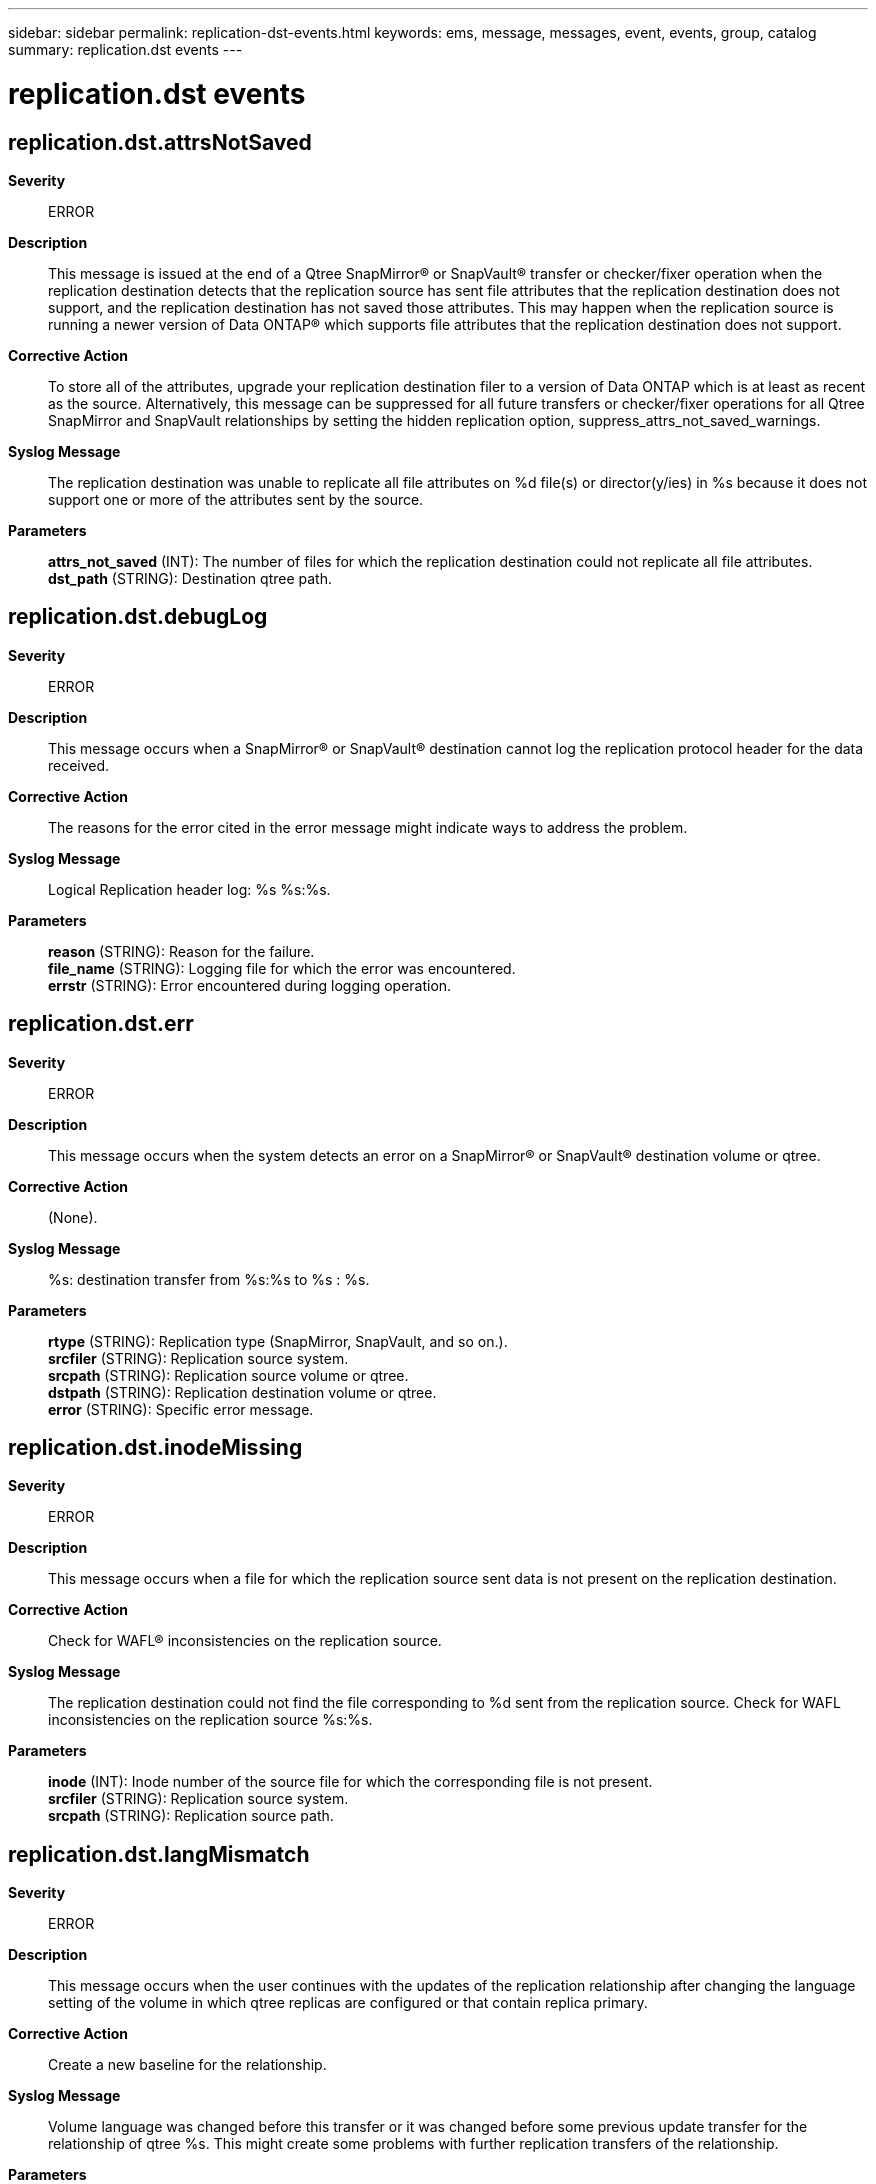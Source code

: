---
sidebar: sidebar
permalink: replication-dst-events.html
keywords: ems, message, messages, event, events, group, catalog
summary: replication.dst events
---

= replication.dst events
:toclevels: 1
:hardbreaks:
:nofooter:
:icons: font
:linkattrs:
:imagesdir: ./media/

== replication.dst.attrsNotSaved
*Severity*::
ERROR
*Description*::
This message is issued at the end of a Qtree SnapMirror(R) or SnapVault(R) transfer or checker/fixer operation when the replication destination detects that the replication source has sent file attributes that the replication destination does not support, and the replication destination has not saved those attributes. This may happen when the replication source is running a newer version of Data ONTAP(R) which supports file attributes that the replication destination does not support.
*Corrective Action*::
To store all of the attributes, upgrade your replication destination filer to a version of Data ONTAP which is at least as recent as the source. Alternatively, this message can be suppressed for all future transfers or checker/fixer operations for all Qtree SnapMirror and SnapVault relationships by setting the hidden replication option, suppress_attrs_not_saved_warnings.
*Syslog Message*::
The replication destination was unable to replicate all file attributes on %d file(s) or director(y/ies) in %s because it does not support one or more of the attributes sent by the source.
*Parameters*::
*attrs_not_saved* (INT): The number of files for which the replication destination could not replicate all file attributes.
*dst_path* (STRING): Destination qtree path.

== replication.dst.debugLog
*Severity*::
ERROR
*Description*::
This message occurs when a SnapMirror(R) or SnapVault(R) destination cannot log the replication protocol header for the data received.
*Corrective Action*::
The reasons for the error cited in the error message might indicate ways to address the problem.
*Syslog Message*::
Logical Replication header log: %s %s:%s.
*Parameters*::
*reason* (STRING): Reason for the failure.
*file_name* (STRING): Logging file for which the error was encountered.
*errstr* (STRING): Error encountered during logging operation.

== replication.dst.err
*Severity*::
ERROR
*Description*::
This message occurs when the system detects an error on a SnapMirror(R) or SnapVault(R) destination volume or qtree.
*Corrective Action*::
(None).
*Syslog Message*::
%s: destination transfer from %s:%s to %s : %s.
*Parameters*::
*rtype* (STRING): Replication type (SnapMirror, SnapVault, and so on.).
*srcfiler* (STRING): Replication source system.
*srcpath* (STRING): Replication source volume or qtree.
*dstpath* (STRING): Replication destination volume or qtree.
*error* (STRING): Specific error message.

== replication.dst.inodeMissing
*Severity*::
ERROR
*Description*::
This message occurs when a file for which the replication source sent data is not present on the replication destination.
*Corrective Action*::
Check for WAFL(R) inconsistencies on the replication source.
*Syslog Message*::
The replication destination could not find the file corresponding to %d sent from the replication source. Check for WAFL inconsistencies on the replication source %s:%s.
*Parameters*::
*inode* (INT): Inode number of the source file for which the corresponding file is not present.
*srcfiler* (STRING): Replication source system.
*srcpath* (STRING): Replication source path.

== replication.dst.langMismatch
*Severity*::
ERROR
*Description*::
This message occurs when the user continues with the updates of the replication relationship after changing the language setting of the volume in which qtree replicas are configured or that contain replica primary.
*Corrective Action*::
Create a new baseline for the relationship.
*Syslog Message*::
Volume language was changed before this transfer or it was changed before some previous update transfer for the relationship of qtree %s. This might create some problems with further replication transfers of the relationship.
*Parameters*::
*qtpath* (STRING): Destination qtree path.

== replication.dst.lostACL
*Severity*::
ERROR
*Description*::
This message occurs when a replication update discovers that an inode that is supposed to have an ACL does not have one, causing the replication to fail.
*Corrective Action*::
If the replication destination is a SnapMirror(R) destination, run the 'snapmirror quiesce' command to quiesce the replication relation, then run the 'snapmirror check -F' command under the guidance of NetApp technical support. If the destination is a SnapVault(R) destination, run the 'snapvault check -F' command under the guidance of NetApp technical support.
*Syslog Message*::
Replication transfer from %s:%s to %s:%s: the destination could not find ACL %d for source inode %d.
*Parameters*::
*srcfiler* (STRING): Replication source system.
*srcpath* (STRING): Replication source path.
*dstfiler* (STRING): Replication destination system.
*dstpath* (STRING): Replication destination path.
*acl_inode* (INT): Inode number of source ACL.
*file_inode* (INT): Inode number of the replication source file.

== replication.dst.noCommonSnap
*Severity*::
ERROR
*Description*::
This message occurs when a SnapVault(R) or SnapMirror(R) relationship cannot be resynchronized because there is no usable Snapshot(tm) copy that the source and destination have in common. In such situations, the 'snapvault start -r' and 'snapmirror resync' commands cannot be successfully completed.
*Corrective Action*::
The relationship cannot be resynchronized so it must be reinitialized. For SnapMirror, use the 'snapmirror initialize' command. For SnapVault, use the 'snapvault start' command. Either run the baseline transfer to a new qtree, or remove the existing qtree before starting the transfer. Refer to the Data Protection Guide for details.
*Syslog Message*::
%s: destination transfer from %s:%s to %s:%s : no common Snapshot copy to use as the base for resynchronization.
*Parameters*::
*rtype* (STRING): Replication type (SnapMirror, SnapVault, and so on.).
*srcfiler* (STRING): Replication source system.
*srcpath* (STRING): Replication source path.
*dstfiler* (STRING): Replication destination system.
*dstpath* (STRING): Replication destination path.
*rplerror* (STRING): Replication error message.
*waflerror* (STRING): WAFL(R) error

== replication.dst.noMemory
*Severity*::
ALERT
*Description*::
This message occurs when there is insufficient memory on the SnapMirror(R) or SnapVault(R) destination for the transfer to continue.
*Corrective Action*::
(None).
*Syslog Message*::
System is low on memory; aborting %s destination transfer.
*Parameters*::
*rtype* (STRING): Replication type (SnapMirror, SnapVault, and so on.).

== replication.dst.noSrcSnap
*Severity*::
ERROR
*Description*::
This message occurs when a SnapVault(R) or SnapMirror(R) destination discovers that the relationship's base Snapshot(tm) copy no longer exists on the source. In such situations, 'snapvault update' and 'snapmirror update' commands cannot execute successfully.
*Corrective Action*::
For SnapMirror, issue the command 'snapmirror resync' to make SnapMirror attempt to resynchronize the relationship. If the resync operation cannot find a common Snapshot copy, you must reestablish the relationship with the 'snapmirror initialize' command. For SnapVault, issue the command 'snapvault start -r' to make SnapVault attempt to resynchronize the relationship. If the 'snapvault start -r' command cannot find a common Snapshot copy, you must reestablish the relationship with the 'snapvault start' command. If you must reestablish a relationship, either run the baseline transfer to a new qtree, or remove the existing qtree before starting the transfer. Refer to the Data Protection Guide for details.
*Syslog Message*::
%s: destination transfer from %s:%s to %s:%s : base Snapshot copy for transfer no longer exists on the source.
*Parameters*::
*rtype* (STRING): Replication type (SnapMirror, SnapVault, and so on.).
*srcfiler* (STRING): Replication source system.
*srcpath* (STRING): Replication source path.
*dstfiler* (STRING): Replication destination system.
*dstpath* (STRING): Replication destination path.
*rplerror* (STRING): Replication error message.
*waflerror* (STRING): WAFL(R) error.

== replication.dst.resync.failed
*Severity*::
ERROR
*Description*::
This message occurs when a SnapMirror(R) or SnapVault(R) resync operation is not successful.
*Corrective Action*::
See error message.
*Syslog Message*::
%s resync of %s to %s:%s : %s.
*Parameters*::
*rtype* (STRING): Replication type (SnapMirror, SnapVault, and so on.).
*dstpath* (STRING): Replication destination volume or qtree.
*srcfiler* (STRING): Replication source system.
*srcpath* (STRING): Replication source volume or qtree.
*error* (STRING): Error message.

== replication.dst.resync.success
*Severity*::
NOTICE
*Description*::
This message occurs when a SnapMirror(R) or SnapVault(R) resync operation is successful.
*Corrective Action*::
Operation successful; no corrective action required.
*Syslog Message*::
%s resync of %s to %s:%s was successful.
*Parameters*::
*rtype* (STRING): Replication type (SnapMirror, SnapVault, and so on.).
*dstpath* (STRING): Replication destination volume or qtree.
*srcfiler* (STRING): Replication source system.
*srcpath* (STRING): Replication source volume or qtree.

== replication.dst.setACLError
*Severity*::
ERROR
*Description*::
This event occurs when Data ONTAP encounters an illegal data stream during a logical backup operation. This is usually due to an OSSV primary software bug. Normally OSSV sets an ACL (Access Control List) on a regular file or directory. However, as a result of this bug, OSSV attempts to set an ACL on an Alternate Data Stream (ADS) of a file or directory. See bug 148879 for details.
*Corrective Action*::
(None).
*Syslog Message*::
(None).
*Parameters*::
*src_base_inum* (INT): The base inode number generated by the source. The source is trying to set an ACL on this inode, which happens to be a stream.
*dst_base_inum* (INT): The corresponding base inode number on the destination.

== replication.dst.setACLFailed
*Severity*::
ERROR
*Description*::
This message occurs when Data ONTAP(R) encounters an error while setting an ACL (Access Control List) for an inode on a SnapVault(R) or SnapMirror(R) destination. The replication transfer is aborted upon encountering this error.
*Corrective Action*::
(None).
*Syslog Message*::
Replication transfer from %s:%s to %s:%s: The destination failed to set ACL %d for source inode %d on destination inode %d. The replication transfer is aborted.
*Parameters*::
*srcfiler* (STRING): Replication source system.
*srcpath* (STRING): Replication source path.
*dstfiler* (STRING): Replication destination system.
*dstpath* (STRING): Replication destination path.
*acl_inode* (INT): Inode number of the source ACL.
*src_base_inum* (INT): Base inode number generated by the source. The destination is trying to set an ACL on this inode.
*dst_base_inum* (INT): Corresponding base inode number on the destination.

== replication.dst.throttleChange
*Severity*::
NOTICE
*Description*::
This event is issued when the replication source, receives a request from the destination to change the current throttle value.
*Corrective Action*::
(None).
*Syslog Message*::
Throttle value changed to %d Kbytes/s for destination %s:%s
*Parameters*::
*throttle* (INT): The new throttle value.
*dstfiler* (STRING): The SnapMirror destination filer
*dstpath* (STRING): The SnapMirror destination volume or qtree

== replication.dst.throttleChange.err
*Severity*::
NOTICE
*Description*::
This event is issued when the replication source, receives a request from the destination to change the current throttle value, but failed to complete the operation.
*Corrective Action*::
(None).
*Syslog Message*::
Failed to change throttle value to %d Kbytes/s for destination %s:%s : %s
*Parameters*::
*throttle* (INT): The new throttle value.
*dstfiler* (STRING): The SnapMirror destination filer
*dstpath* (STRING): The SnapMirror destination volume or qtree
*error* (STRING): The error message

== replication.dst.waflErr
*Severity*::
ERROR
*Description*::
This message occurs when the system detects an error on a SnapMirror(R) or SnapVault(R) destination volume or qtree due to WAFL(R).
*Corrective Action*::
(None).
*Syslog Message*::
%s: destination transfer from %s:%s to %s : %s:%s.
*Parameters*::
*rtype* (STRING): Replication type (SnapMirror, SnapVault, and so on.).
*srcfiler* (STRING): Replication source system.
*srcpath* (STRING): Replication source volume or qtree.
*dstpath* (STRING): Replication destination volume or qtree.
*rplerror* (STRING): Specific replication error message.
*waflerror* (STRING): Specific WAFL error message.
